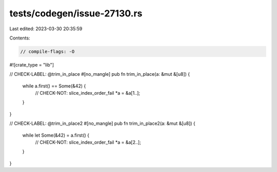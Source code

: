 tests/codegen/issue-27130.rs
============================

Last edited: 2023-03-30 20:35:59

Contents:

.. code-block:: rs

    // compile-flags: -O

#![crate_type = "lib"]

// CHECK-LABEL: @trim_in_place
#[no_mangle]
pub fn trim_in_place(a: &mut &[u8]) {
    while a.first() == Some(&42) {
        // CHECK-NOT: slice_index_order_fail
        *a = &a[1..];
    }
}

// CHECK-LABEL: @trim_in_place2
#[no_mangle]
pub fn trim_in_place2(a: &mut &[u8]) {
    while let Some(&42) = a.first() {
        // CHECK-NOT: slice_index_order_fail
        *a = &a[2..];
    }
}


